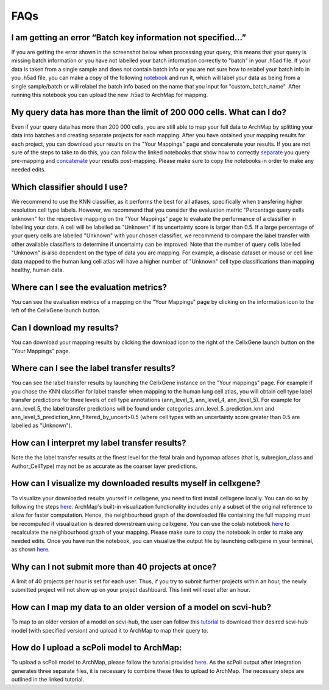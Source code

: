 FAQs
=================

I am getting an error “Batch key information not specified…”
---------

If you are getting the error shown in the screenshot below when processing your query, this means that your query is missing batch information or you have not labelled your batch information correctly to "batch" in your .h5ad file. 
If your data is taken from a single sample and does not contain batch info or you are not sure how to relabel your batch info in you .h5ad file, you can make a copy of the following `notebook <https://colab.research.google.com/drive/11a-QpqPnBFvdB3ySQSZuoICXvuWKxQwm?usp=sharing/>`_ and run it, which will label your data as being from a single sample/batch or will relabel the batch info based on the name that you input for "custom_batch_name". 
After running this notebook you can upload the new .h5ad to ArchMap for mapping.

.. image:: ../_static/faqs/batch_key.png


My query data has more than the limit of 200 000 cells. What can I do?
---------

Even if your query data has more than 200 000 cells, you are still able to map your full data to ArchMap by splitting your data into batches and creating separate projects for each mapping. After you have obtained your mapping results for each project, you can download your results on the "Your Mappings" page and concatenate your results. 
If you are not sure of the steps to take to do this, you can follow the linked notebooks that show how to correctly `separate <https://colab.research.google.com/drive/1-1kLHbo6sfvnOXKUbY49Nw3iCItIYky9?usp=sharing/>`_ you query pre-mapping and `concatenate <https://colab.research.google.com/drive/1voDJg4Yyz9yuubd76VaIn0fdKPsTJ6ue?usp=sharing/>`_ your results post-mapping. Please make sure to copy the notebooks in order to make any needed edits.

Which classifier should I use?
---------
We recommend to use the KNN classifier, as it performs the best for all atlases, specifically when transfering higher resolution cell type labels. 
However, we recommend that you consider the evaluation metric "Percentage query cells unknown" for the respective mapping on the "Your Mappings" page 
to evaluate the performance of a classifier in labelling your data. A cell will be labelled as "Unknown" if its uncertainty score is larger than 0.5.
If a large percentage of your query cells are labelled "Unknown" with your chosen classifier, we recommend to compare the label transfer with other available classifiers to determine if uncertainty can be improved.
Note that the number of query cells labelled "Unknown" is also dependent on the type of data you are mapping. 
For example, a disease dataset or mouse or cell line data mapped to the human lung cell atlas will have a higher number of "Unknown" cell type classifications 
than mapping healthy, human data. 

Where can I see the evaluation metrics?
---------
You can see the evaluation metrics of a mapping on the "Your Mappings" page by clicking on the information icon to the left of the CellxGene launch button.

Can I download my results?
---------
You can download your mapping results by clicking the download icon to the right of the CellxGene launch button on the "Your Mappings" page.

Where can I see the label transfer results?
---------
You can see the label transfer results by launching the CellxGene instance on the "Your mappings" page. 
For example if you chose the KNN classifier for label transfer when mapping to the human lung cell atlas, you will obtain cell type label transfer predictions for three levels of cell type annotations (ann_level_3, ann_level_4, ann_level_5).
For example for ann_level_5, the label transfer predictions will be found under categories ann_level_5_prediction_knn and ann_level_5_prediction_knn_filtered_by_uncert>0.5 (where cell types with an uncertainty score greater than 0.5 are labelled as "Unknown").

How can I interpret my label transfer results?
---------
Note the the label transfer results at the finest level for the fetal brain and hypomap atlases (that is, subregion_class and Author_CellType) may not be as accurate as the coarser layer predictions.

How can I visualize my downloaded results myself in cellxgene?
---------
To visualize your downloaded results yourself in cellxgene, you need to first install cellxgene locally. You can do so by following the steps `here <https://cellxgene.cziscience.com/docs/05__Annotate%20and%20Analyze%20Your%20Data/5_1__Getting%20Started:%20Install,%20Launch,%20Quick%20Start>`_.
ArchMap's built-in visualization functionality includes only a subset of the original reference to allow for faster computation. Hence, the neighbourhood graph of the downloaded file containing the full mapping must be recomputed if visualization is desired downstream using cellxgene.
You can use the colab notebook `here <https://colab.research.google.com/drive/1CxyNutNUjK3SSLJbxhj_Gg89FO4Rr5EO?usp=sharing>`_ to recalculate the neighbourhood graph of your mapping. Please make sure to copy the notebook in order to make any needed edits. Once you have run the notebook, you can visualize the output file by launching cellxgene in your terminal, as shown `here <https://cellxgene.cziscience.com/docs/05__Annotate%20and%20Analyze%20Your%20Data/5_1__Getting%20Started:%20Install,%20Launch,%20Quick%20Start>`_.

Why can I not submit more than 40 projects at once?
---------
A limit of 40 projects per hour is set for each user. Thus, if you try to submit further projects within an hour, the newly submitted project will not show up on your project dashboard. This limit will reset after an hour.

How can I map my data to an older version of a model on scvi-hub?
---------
To map to an older version of a model on scvi-hub, the user can follow this `tutorial <https://drive.google.com/file/d/155fYroA0aCa9IUl80rvzy9L2RY_Hd1aT/view?usp=sharing>`_ to download their desired scvi-hub model (with specified version) and upload it to ArchMap to map their query to.

How do I upload a scPoli model to ArchMap:
---------
To upload a scPoli model to ArchMap, please follow the tutorial provided `here <https://drive.google.com/file/d/1f-RH-4bU4UeTu5HVTB1e1ySYwdCyFf3F/view?usp=sharing>`_. As the scPoli output after integration generates three separate files, it is necessary to combine these files to upload to ArchMap. The necessary steps are outlined in the linked tutorial.